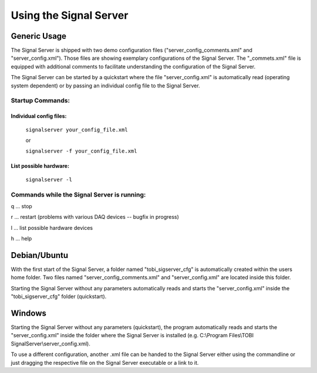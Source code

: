 Using the Signal Server
=======================

Generic Usage
^^^^^^^^^^^^^

The Signal Server is shipped with two demo configuration files ("server_config_comments.xml" and
"server_config.xml"). Those files are showing exemplary
configurations of the Signal Server. The "_commets.xml" file is equipped with additional
comments to facilitate understanding the configuration of the Signal Server.

The Signal Server can be started by a quickstart where the file "server_config.xml" is automatically
read (operating system dependent) or by passing an individual config file to the Signal Server.

====
Startup Commands:
====

Individual config files:
------------------------

  ``signalserver your_config_file.xml``

  or

  ``signalserver -f your_config_file.xml``

List possible hardware:
-----------------------

  ``signalserver -l``


====
Commands while the Signal Server is running:
====
q ... stop

r ... restart (problems with various DAQ devices -- bugfix in progress)

l ... list possible hardware devices

h ... help

Debian/Ubuntu
^^^^^^^^^^^^^

With the first start of the Signal Server, a folder named "tobi_sigserver_cfg" is automatically
created within the users home folder. Two files named "server_config_comments.xml" and
"server_config.xml" are located inside this folder.

Starting the Signal Server without any parameters automatically reads and starts the "server_config.xml"
inside the "tobi_sigserver_cfg" folder (quickstart).

Windows
^^^^^^^

Starting the Signal Server without any parameters (quickstart), the program automatically reads and
starts the "server_config.xml" inside the folder where the Signal Server is installed
(e.g. C:\\Program Files\\TOBI SignalServer\\server_config.xml).

To use a different configuration, another .xml file can be handed to the Signal Server
either using the commandline or just dragging the respective file on the Signal Server executable
or a link to it.

